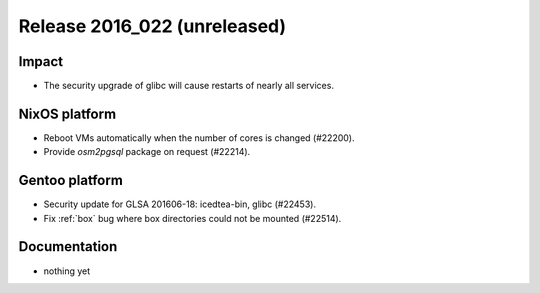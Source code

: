 .. XXX update on release :Publish Date: YYYY-MM-DD

Release 2016_022 (unreleased)
-----------------------------

Impact
^^^^^^

* The security upgrade of glibc will cause restarts of nearly all services.


NixOS platform
^^^^^^^^^^^^^^

* Reboot VMs automatically when the number of cores is changed (#22200).
* Provide `osm2pgsql` package on request (#22214).


Gentoo platform
^^^^^^^^^^^^^^^

* Security update for GLSA 201606-18: icedtea-bin, glibc (#22453).
* Fix :ref:`box` bug where box directories could not be mounted (#22514).


Documentation
^^^^^^^^^^^^^

* nothing yet


.. vim: set spell spelllang=en:
